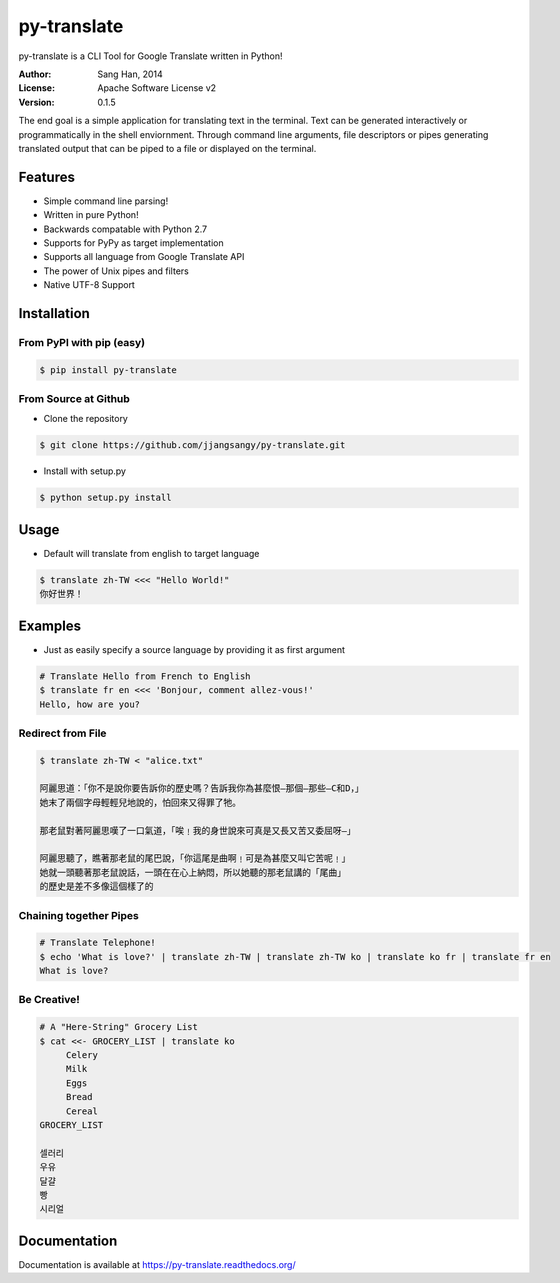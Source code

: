 py-translate
=============

.. image:: https://travis-ci.org/jjangsangy/py-translate.svg?branch=master
    :target: https://travis-ci.org/jjangsangy/py-translate

.. image:: https://badge.fury.io/gh/jjangsangy%2Fpy-translate.svg
    :target: http://badge.fury.io/gh/jjangsangy%2Fpy-translate

.. image:: https://badge.fury.io/py/py-translate.svg
    :target: http://badge.fury.io/py/py-translate

py-translate is a CLI Tool for Google Translate written in Python!

.. image:: img/alice.gif
    :alt: alice
    :align: center

:Author: Sang Han, 2014
:License: Apache Software License v2
:Version: 0.1.5

The end goal is a simple application for translating text in the terminal.
Text can be generated interactively or programmatically
in the shell enviornment. Through command line arguments,
file descriptors or pipes generating translated output
that can be piped to a file or displayed on the terminal.

Features
---------
- Simple command line parsing!
- Written in pure Python!
- Backwards compatable with Python 2.7
- Supports for PyPy as target implementation
- Supports all language from Google Translate API
- The power of Unix pipes and filters
- Native UTF-8 Support

Installation
------------

From PyPI with pip (easy)
~~~~~~~~~~~~~~~~~~~~~~~~~

.. code-block:: bash

    $ pip install py-translate


From Source at Github
~~~~~~~~~~~~~~~~~~~~~

* Clone the repository

.. code-block:: bash

    $ git clone https://github.com/jjangsangy/py-translate.git

* Install with setup.py

.. code-block:: bash

    $ python setup.py install

Usage
-----
* Default will translate from english to target language

.. code-block:: bash

    $ translate zh-TW <<< "Hello World!"
    你好世界！

.. image:: img/helloworld.gif
    :alt: Hello
    :align: center

Examples
--------
* Just as easily specify a source language by providing it as first
  argument

.. code-block:: bash

   # Translate Hello from French to English
   $ translate fr en <<< 'Bonjour, comment allez-vous!' 
   Hello, how are you?

Redirect from File
~~~~~~~~~~~~~~~~~~
.. code-block:: bash

    $ translate zh-TW < "alice.txt"

    阿麗思道：「你不是說你要告訴你的歷史嗎？告訴我你為甚麼恨—那個—那些—C和D，」
    她末了兩個字母輕輕兒地說的，怕回來又得罪了牠。

    那老鼠對著阿麗思嘆了一口氣道，「唉﹗我的身世說來可真是又長又苦又委屈呀—」

    阿麗思聽了，瞧著那老鼠的尾巴說，「你這尾是曲啊﹗可是為甚麼又叫它苦呢﹗」
    她就一頭聽著那老鼠說話，一頭在在心上納悶，所以她聽的那老鼠講的「尾曲」
    的歷史是差不多像這個樣了的

Chaining together Pipes
~~~~~~~~~~~~~~~~~~~~~~~
.. code-block:: bash

   # Translate Telephone!
   $ echo 'What is love?' | translate zh-TW | translate zh-TW ko | translate ko fr | translate fr en
   What is love?

Be Creative!
~~~~~~~~~~~~
.. code-block:: bash

   # A "Here-String" Grocery List
   $ cat <<- GROCERY_LIST | translate ko
        Celery
        Milk
        Eggs
        Bread
        Cereal
   GROCERY_LIST

   셀러리
   우유
   달걀
   빵
   시리얼

Documentation
-------------

Documentation is available at https://py-translate.readthedocs.org/
